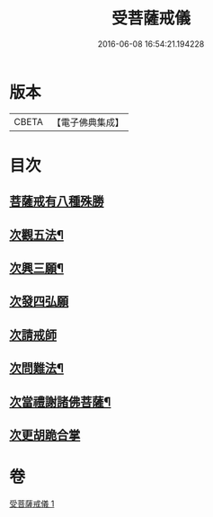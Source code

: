 #+TITLE: 受菩薩戒儀 
#+DATE: 2016-06-08 16:54:21.194228

* 版本
 |     CBETA|【電子佛典集成】|

* 目次
** [[file:KR6k0248_001.txt::001-0350b16][菩薩戒有八種殊勝]]
** [[file:KR6k0248_001.txt::001-0350c13][次觀五法¶]]
** [[file:KR6k0248_001.txt::001-0350c18][次興三願¶]]
** [[file:KR6k0248_001.txt::001-0350c24][次發四弘願]]
** [[file:KR6k0248_001.txt::001-0351a3][次請戒師]]
** [[file:KR6k0248_001.txt::001-0351b24][次問難法¶]]
** [[file:KR6k0248_001.txt::001-0353b17][次當禮謝諸佛菩薩¶]]
** [[file:KR6k0248_001.txt::001-0353b22][次更胡跪合掌]]

* 卷
[[file:KR6k0248_001.txt][受菩薩戒儀 1]]


